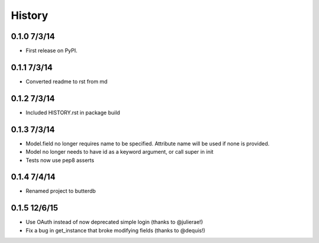 .. :changelog:

History
-------

0.1.0 7/3/14
++++++++++++++++++

* First release on PyPI.

0.1.1 7/3/14
++++++++++++++++++

* Converted readme to rst from md

0.1.2 7/3/14
++++++++++++++++++

* Included HISTORY.rst in package build

0.1.3 7/3/14
++++++++++++++++++

* Model.field no longer requires name to be specified. Attribute name will be used if none is provided.
* Model no longer needs to have id as a keyword argument, or call super in init
* Tests now use pep8 asserts

0.1.4 7/4/14
++++++++++++++++++

* Renamed project to butterdb

0.1.5 12/6/15
++++++++++++++++++

* Use OAuth instead of now deprecated simple login (thanks to @julierae!)
* Fix a bug in get_instance that broke modifying fields (thanks to @dequis!)
